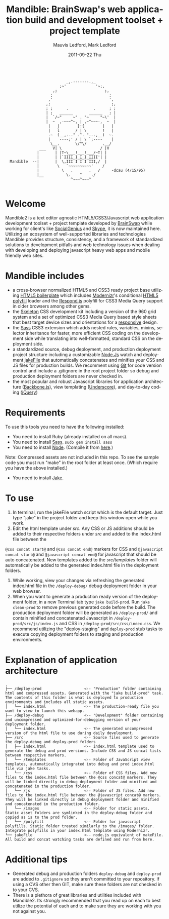 #+TITLE:     Mandible: BrainSwap's web application build and development toolset + project template
#+AUTHOR:    Mauvis Ledford, Mark Ledford
#+EMAIL:     hello@brainswap.me
#+DATE:      2011-09-22 Thu
#+DESCRIPTION:
#+OPTIONS: ^:{} num:nil
#+KEYWORDS:
#+LANGUAGE:  en
#+INFOJS_OPT: view:nil toc:nil ltoc:t mouse:underline buttons:0 path:http://orgmode.org/org-info.js
#+EXPORT_SELECT_TAGS: export
#+EXPORT_EXCLUDE_TAGS: noexport
#+LINK_UP:
#+LINK_HOME:
#+XSLT:
#+Style: <style> html,body{height: 100%;} body{padding: 5px 30px; h1,h2,h3 {font-family: arial, helvetica, sans-serif} </style>
:
:                            _,.-------.,_
:                         ;~'             '~;,
:                      ,;                     ;,
:                     ;                         ;
:                    ,'                         ',
:                   ,;                           ;,
:                   ; ;      .           .      ; ;
:                   | ;   ______       ______   ; |
:                   |  `/~"     ~" . "~     "~\'  |
:                   |  ~  ,-~~~^~, | ,~^~~~-,  ~  |
:                    |   |        }:{        |   |
:                    |   l       / | \       !   |
:                    .~  (__,.--" .^. "--.,__)  ~.
:                    |    ----;' / | \ `;----    |
:                     \__.       \/^\/       .__/
:                ___   V| \                 / |V
:               |       | |T~\___!___!___/~T| |
:               |       | |`IIII_I_I_I_IIII'| |
:   Mandible  --|       |  \,III I I I III,/  |
:               |        \   `~~~~~~~~~~'    /
:               |          \   .       .   /     -dcau (4/15/95)
:               |__          \.    ^    ./
:                              ^~~~^~~~^
:
* Welcome
           
Mandible2 is a text editor agnostic HTML5/CSS3/Javascript web application development toolset + project template developed by [[http://www.brainswap.com][BrainSwap]] while working for client's like [[http://www.socialgeni.us][SocialGenius]] and [[http://www.skype.com/intl/en-us/home][Skype]], it is now maintained here.
Utilizing an ecosystem of well-supported libraries and technologies Mandible provides structure, consistency, and a framework of standardized solutions to development pitfalls and web technology issues when dealing with developing and deploying javascript heavy web apps and mobile friendly web sites.

* Mandible includes
- a cross-browser normalized HTML5 and CSS3 ready project base utilizing [[http://html5boilerplate.com/][HTML5 boilerplate]] which includes [[http://http://www.modernizr.com/][Modernizr]]'s conditional [[https://github.com/Modernizr/Modernizr/wiki/HTML5-Cross-browser-Polyfills][HTML5 polyfill]] loader and the [[https://github.com/scottjehl/Respond][Respond.js]] polyfill for CSS3 Media Query support in older browsers among other gems.
- the [[http://getskeleton.com/][Skeleton]] CSS development kit including a version of the 960 grid system and a set of optimized CSS3 Media Query based style sheets that best target device sizes and orientations for a [[http://www.alistapart.com/articles/responsive-web-design/][responsive]] design.
- the [[http://sass-lang.com/][Sass]] CSS3 extension which adds nested rules, variables, mixins, selector inheritance for faster, more efficient CSS coding on the development side while translating into well-formatted, standard CSS on the deployment side.
- a standardized source, debug deployment, and production deployment project structure including a customizable [[http://nodejs.org/][Node.Js]] watch and deployment [[http://howtonode.org/intro-to-jake][jakeFile]] that automatically concatenates and minifies your CSS and JS files for production builds. We recomment using [[https://github.com/][Git]] for code version control and include a .gitignore in the root project folder so debug and production deployment folders are never checked in.
- the most popular and robust Javascript libraries for application architecture ([[http://documentcloud.github.com/backbone/][Backbone.js]]), view templating ([[http://documentcloud.github.com/underscore/#template][Underscore]]), and day-to-day coding ([[http://jquery.com/][jQuery]])

* Requirements
  To use this tools you need to have the following installed:
- You need to install Ruby (already installed on all macs).
- You need to install [[http://sass-lang.com/][Sass]]. =sudo gem install sass=
- You need to install [[http://nodejs.org/][Node]]. (Compile it from [[http://nodejs.org/#download][here]].)
Note: Compressed assets are not included in this repo. To see the sample code you must run "make" in the root folder at least once. (Which require you have the above installed.)
- You need to install [[http://howtonode.org/intro-to-jake][Jake]].
* To use
1. In terminal, run the jakeFile watch script which is the default target. Just type "jake" in the project folder and keep this window open while you work. 
2. Edit the html template under /src/. Any CSS or JS additions should be added to their respective folders under /src/ and added to the index.html file between the
=@css concat start@= and =@css concat end@= markers for CSS and =@javascript concat start@= and =@javascript concat end@= for javascript that should be auto concatenated. New templates added to the /src/templates/ folder will automatically be added to the generated index.html file in the deployment folders.
3. While working, view your changes via refreshing the generated index.html file in the =/deploy-debug/= debug deployment folder in your web browser.
4. When you want to generate a production ready version of the deployment folder, in a new Terminal tab type =jake build-prod=. Run =jake clean-prod= to remove previous generated code before the build. The production deployment folder will be generated as =/deploy-prod/= and contain minified and concatenated Javascript in =/deploy-prod/src/js/index.js= and CSS in =/deploy-prod/src/css/index.css=. We recommend utilizing the "deploy-staging" and =deploy-prod= stub tasks to execute copying deployment folders to staging and production environments.

* Explanation of application architecture
: .
: ├── /deploy-prod                   <-- "Production" folder containing html and compressed assets. Generated with the "jake build-prod" task. The contents of this folder is what is deployed to production environments and includes all static assets. 
: │   └── index.html                 <-- The production-ready file you want to view to launch this webapp.
: ├── /deploy-debug                  <-- "Development" folder containing and uncompressed and optimized-for-debugging version of your deployment folder.
: │   └── index.html                 <-- The generated uncompressed version of the html file to use during daily development.
: ├── /src                           <-- Source files used to generate the deploy-debug and deploy-prod folders
: │   ├── index.html                 <-- index.html template used to generate the debug and prod versions. Include CSS and JS concat lists between respective markers.
: │   └── /templates                 <-- Folder of JavaScript view templates, automatically integrated into debug and prod index.html file via jake tasks.
: │   └── /css                       <-- Folder of CSS files. Add new files to the index.html file between the @css concat@ markers. They will be linked directly in debug deployment folder and minified and concatenated in the production folder.
: │   └── /js                        <-- Folder of JS files. Add new files to the index.html file between the @javascript concat@ markers. They will be linked directly in debug deployment folder and minified and concatenated in the production folder.
: │   └── /images                    <-- Folder for static assets. Static asset folders are symlinked in the deploy-debug folder and copied as is to the prod folder.
: │   └── /polyfill                  <-- Folder for javascript polyfills. Static folder treated similarly to the /images/ folder. Integrate polyfills in your index.html template using Modernizr.
: └── jakeFile                       <-- node.js equivalent of makeFile. All build and concat watching tasks are defined and run from here.

* Additional tips
- Generated debug and production folders =deploy-debug= and =deploy-prod= are added to =.gitignore= so they aren't committed to your repository. If using a CVS other then GIT, make sure these folders are not checked in to your CVS. 
- There is a plethora of great libraries and utilities included with Mandible2. Its strongly recommended that you read up on each to best utilize the potential of each and to make sure they are working with you not against you. 
